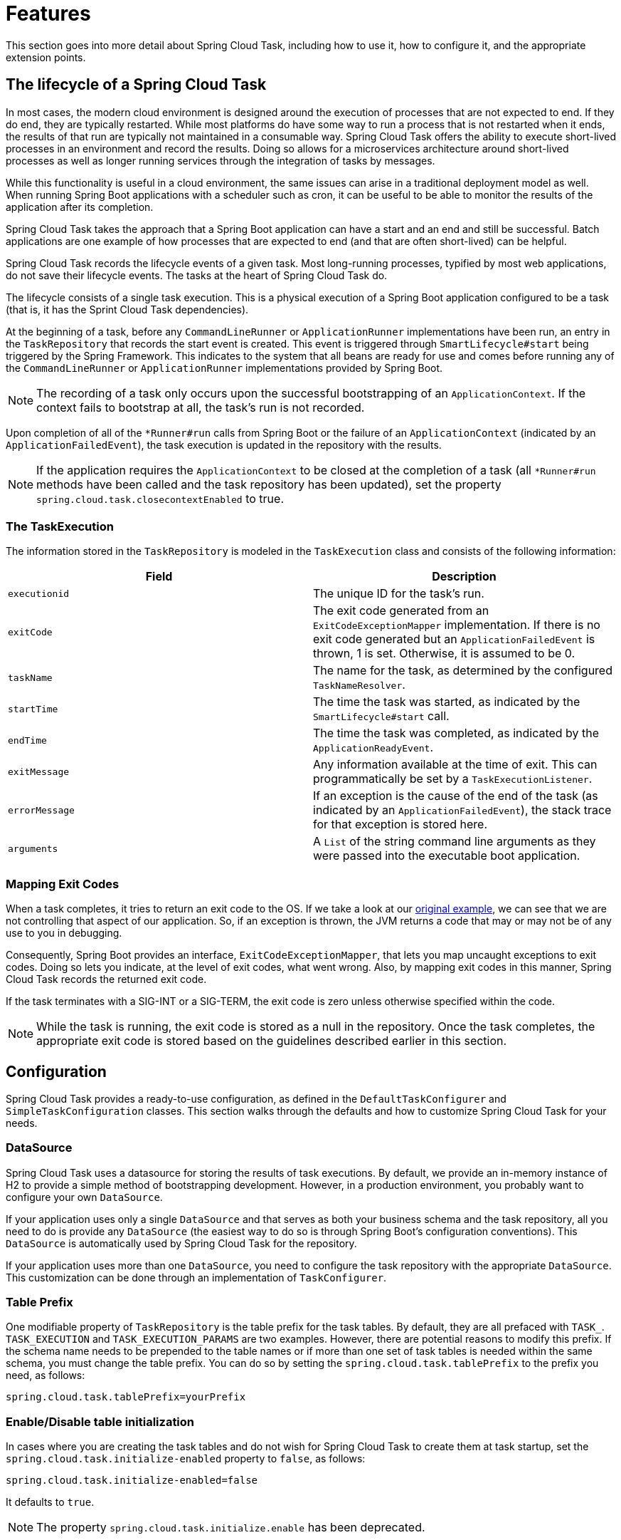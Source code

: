 
[[features]]
= Features

[[partintro]]
--
This section goes into more detail about Spring Cloud Task, including how to use it, how
to configure it, and the appropriate extension points.
--

[[features-lifecycle]]
== The lifecycle of a Spring Cloud Task

In most cases, the modern cloud environment is designed around the execution of processes
that are not expected to end. If they do end, they are typically restarted. While most
platforms do have some way to run a process that is not restarted when it ends, the
results of that run are typically not maintained in a consumable way. Spring Cloud
Task offers the ability to execute short-lived processes in an environment and record the
results. Doing so allows for a microservices architecture around short-lived processes as
well as longer running services through the integration of tasks by messages.

While this functionality is useful in a cloud environment, the same issues can arise in a
traditional deployment model as well. When running Spring Boot applications with a
scheduler such as cron, it can be useful to be able to monitor the results of the
application after its completion.

Spring Cloud Task takes the approach that a Spring Boot application can have a start and
an end and still be successful. Batch applications are one example of how processes that
are expected to end (and that are often short-lived) can be helpful.

Spring Cloud Task records the lifecycle events of a given task. Most long-running
processes, typified by most web applications, do not save their lifecycle events. The
tasks at the heart of Spring Cloud Task do.

The lifecycle consists of a single task execution. This is a physical execution of a
Spring Boot application configured to be a task (that is, it has the Sprint Cloud Task dependencies).

At the beginning of a task, before any `CommandLineRunner` or `ApplicationRunner`
implementations have been run, an entry in the `TaskRepository` that records the start
event is created. This event is triggered through `SmartLifecycle#start` being triggered
by the Spring Framework. This indicates to the system that all beans are ready for use and
comes before running any of the `CommandLineRunner` or `ApplicationRunner` implementations
provided by Spring Boot.

NOTE: The recording of a task only occurs upon the successful bootstrapping of an
`ApplicationContext`. If the context fails to bootstrap at all, the task's run is not
recorded.

Upon completion of all of the `*Runner#run` calls from Spring Boot or the failure of an
`ApplicationContext` (indicated by an `ApplicationFailedEvent`), the task execution is
updated in the repository with the results.

NOTE: If the application requires the `ApplicationContext` to be closed at the
completion of a task (all `*Runner#run` methods have been called and the task
repository has been updated), set the property `spring.cloud.task.closecontextEnabled`
to true.

[[features-task-execution-details]]
=== The TaskExecution

The information stored in the `TaskRepository` is modeled in the `TaskExecution` class and
consists of the following information:

|===
|Field |Description

|`executionid`
|The unique ID for the task's run.

|`exitCode`
|The exit code generated from an `ExitCodeExceptionMapper` implementation. If there is no
exit code generated but an `ApplicationFailedEvent` is thrown, 1 is set.  Otherwise, it is
assumed to be 0.

|`taskName`
|The name for the task, as determined by the configured `TaskNameResolver`.

|`startTime`
|The time the task was started, as indicated by the `SmartLifecycle#start` call.

|`endTime`
|The time the task was completed, as indicated by the `ApplicationReadyEvent`.

|`exitMessage`
|Any information available at the time of exit. This can programmatically be set by a
`TaskExecutionListener`.

|`errorMessage`
|If an exception is the cause of the end of the task (as indicated by an
`ApplicationFailedEvent`), the stack trace for that exception is stored here.

|`arguments`
|A `List` of the string command line arguments as they were passed into the executable
boot application.
|===

[[features-lifecycle-exit-codes]]
=== Mapping Exit Codes

When a task completes, it tries to return an exit code to the OS. If we take a look
at our <<getting-started-developing-first-task,original example>>, we can see that we are
not controlling that aspect of our application. So, if an exception is thrown, the JVM
returns a code that may or may not be of any use to you in debugging.

Consequently, Spring Boot provides an interface, `ExitCodeExceptionMapper`, that lets you
map uncaught exceptions to exit codes. Doing so lets you indicate, at the level of exit
codes, what went wrong. Also, by mapping exit codes in this manner, Spring Cloud Task
records the returned exit code.

If the task terminates with a SIG-INT or a SIG-TERM, the exit code is zero unless
otherwise specified within the code.

NOTE: While the task is running, the exit code is stored as a null in the repository.
Once the task completes, the appropriate exit code is stored based on the guidelines described
earlier in this section.

[[features-configuration]]
== Configuration

Spring Cloud Task provides a ready-to-use configuration, as defined in the
`DefaultTaskConfigurer` and `SimpleTaskConfiguration` classes. This section walks through
the defaults and how to customize Spring Cloud Task for your needs.

[[features-data-source]]
=== DataSource

Spring Cloud Task uses a datasource for storing the results of task executions. By
default, we provide an in-memory instance of H2 to provide a simple method of
bootstrapping development. However, in a production environment, you probably want to
configure your own `DataSource`.

If your application uses only a single `DataSource` and that serves as both your business
schema and the task repository, all you need to do is provide any `DataSource` (the
easiest way to do so is through Spring Boot's configuration conventions).  This
`DataSource` is automatically used by Spring Cloud Task for the repository.

If your application uses more than one `DataSource`, you need to configure the task
repository with the appropriate `DataSource`. This customization can be done through an
implementation of  `TaskConfigurer`.

[[features-table-prefix]]
=== Table Prefix
One modifiable property of `TaskRepository` is the table prefix for the task tables. By
default, they are all prefaced with `TASK_`. `TASK_EXECUTION` and `TASK_EXECUTION_PARAMS`
are two examples. However, there are potential reasons to modify this prefix. If the
schema name needs to be prepended to the table names or if more than one set of task
tables is needed within the same schema, you must change the table prefix. You can do so
by setting the `spring.cloud.task.tablePrefix` to the prefix you need, as follows:

`spring.cloud.task.tablePrefix=yourPrefix`

[[features-table-initialization]]
=== Enable/Disable table initialization
In cases where you are creating the task tables and do not wish for Spring Cloud Task to
create them at task startup, set the `spring.cloud.task.initialize-enabled` property to
`false`, as follows:

`spring.cloud.task.initialize-enabled=false`

It defaults to `true`.


NOTE: The property `spring.cloud.task.initialize.enable` has been deprecated.

[[features-generated_task_id]]
=== Externally Generated Task ID

In some cases, you may want to allow for the time difference between when a task is
requested and when the infrastructure actually launches it. Spring Cloud Task lets you
create a `TaskExecution` when the task is requested. Then pass the execution ID of the
generated `TaskExecution` to the task so that it can update the `TaskExecution` through
the task's lifecycle.

A `TaskExecution` can be created by calling the `createTaskExecution` method on an
implementation of the `TaskRepository` that references the datastore that holds
the `TaskExecution` objects.

In order to configure your Task to use a generated `TaskExecutionId`, add the
following property:

`spring.cloud.task.executionid=yourtaskId`

[[features-external_task_id]]
=== External Task Id

Spring Cloud Task lets you store an external task ID for each
`TaskExecution`. An example of this would be a task ID provided by
Cloud Foundry when a task is launched on the platform.
In order to configure your Task to use a generated `TaskExecutionId`, add the
following property:

`spring.cloud.task.external-execution-id=<externalTaskId>`

[[features-parent_task_id]]
=== Parent Task Id

Spring Cloud Task lets you store a parent task ID for each `TaskExecution`. An example of
this would be a task that executes another task or tasks and you want to record which task
launched each of the child tasks. In order to configure your Task to set a parent
`TaskExecutionId` add the following property on the child task:

`spring.cloud.task.parent-execution-id=<parentExecutionTaskId>`

[[features-task-configurer]]
=== TaskConfigurer

The `TaskConfigurer` is a strategy interface that lets you customize the way components of
Spring Cloud Task are configured. By default, we provide the `DefaultTaskConfigurer` that
provides logical defaults: `Map`-based in-memory components (useful for development if no
`DataSource` is provided) and JDBC based components (useful if there is a `DataSource`
available).

The `TaskConfigurer` lets you configure three main components:

|===
|Component |Description |Default (provided by `DefaultTaskConfigurer`)

|`TaskRepository`
|The implementation of the `TaskRepository` to be used.
|`SimpleTaskRepository`

|`TaskExplorer`
|The implementation of the `TaskExplorer` (a component for read-only access to the task
repository) to be used.
|`SimpleTaskExplorer`

|`PlatformTransactionManager`
|A transaction manager to be used when running updates for tasks.
|`DataSourceTransactionManager` if a `DataSource` is used.
`ResourcelessTransactionManager` if it is not.
|===

You can customize any of the components described in the preceding table by creating a
custom implementation of the `TaskConfigurer` interface. Typically, extending the
`DefaultTaskConfigurer` (which is provided if a `TaskConfigurer` is not found) and
overriding the required getter is sufficient. However, implementing your own from scratch
may be required.

NOTE: Users should not directly use getter methods from a `TaskConfigurer` directly
unless they are using it to supply implementations to be exposed as Spring Beans.

[[features-task-name]]
=== Task Name

In most cases, the name of the task is the application name as configured in Spring
Boot. However, there are some cases where you may want to map the run of a task to a
different name. Spring Cloud Data Flow is an example of this (because you probably want
the task to be run with the name of the task definition). Because of this, we offer the
ability to customize how the task is named, through the `TaskNameResolver` interface.

By default, Spring Cloud Task provides the `SimpleTaskNameResolver`, which uses the
following options (in order of precedence):

. A Spring Boot property (configured in any of the ways Spring Boot allows) called
`spring.cloud.task.name`.
. The application name as resolved using Spring Boot's rules (obtained through
`ApplicationContext#getId`).

[[features-task-execution-listener]]
=== Task Execution Listener

`TaskExecutionListener` lets you register listeners for specific events that occur during
the task lifecycle. To do so, create a class that implements the
`TaskExecutionListener` interface. The class that implements the `TaskExecutionListener`
interface is notified of the following events:

* `onTaskStartup`: Prior to storing the `TaskExecution` into the `TaskRepository`.
* `onTaskEnd`: Prior to updating the `TaskExecution` entry in the `TaskRepository` and
marking the final state of the task.
* `onTaskFailed`: Prior to the `onTaskEnd` method being invoked when an unhandled
exception is thrown by the task.

Spring Cloud Task also lets you add `TaskExecution` Listeners to methods within a bean
by using the following method annotations:

* `@BeforeTask`: Prior to the storing the `TaskExecution` into the `TaskRepository`
* `@AfterTask`: Prior to the updating of the `TaskExecution` entry in the `TaskRepository`
marking the final state of the task.
* `@FailedTask`: Prior to the `@AfterTask` method being invoked when an unhandled
exception is thrown by the task.

The following example shows the three annotations in use:

[source,java]
----
 public class MyBean {

	@BeforeTask
	public void methodA(TaskExecution taskExecution) {
	}

	@AfterTask
	public void methodB(TaskExecution taskExecution) {
	}

	@FailedTask
	public void methodC(TaskExecution taskExecution, Throwable throwable) {
	}
}
----

NOTE: Inserting an `ApplicationListener` earlier in the chain than `TaskLifecycleListener` exists may cause unexpected effects.

[[features-task-execution-listener-Exceptions]]
==== Exceptions Thrown by Task Execution Listener
If an exception is thrown by a `TaskExecutionListener` event handler, all listener
processing for that event handler stops.  For example, if three `onTaskStartup` listeners
have started and the first `onTaskStartup` event handler throws an exception, the other
two `onTaskStartup` methods are not called. However, the other event handlers (`onTaskEnd`
and `onTaskFailed`) for the `TaskExecutionListeners` are called.

The exit code returned when a exception is thrown by a `TaskExecutionListener`
event handler is the exit code that was reported by the
https://docs.spring.io/spring-boot/docs/current/api/org/springframework/boot/ExitCodeEvent.html[ExitCodeEvent].
If no `ExitCodeEvent` is emitted, the Exception thrown is evaluated to see
if it is of type
https://docs.spring.io/spring-boot/docs/current/reference/htmlsingle/#boot-features-application-exit[ExitCodeGenerator].
If so, it returns the exit code from  the `ExitCodeGenerator`. Otherwise, `1`
is returned.

In the case that an exception is thrown in an `onTaskStartup` method, the exit code for the application will be `1`.
If an exception is thrown in either a `onTaskEnd` or `onTaskFailed`
method, the exit code for the application will be the one established using the rules enumerated above.

NOTE: In the case of an exception being thrown in a `onTaskStartup`, `onTaskEnd`, or `onTaskFailed`
you can not override the exit code for the application using `ExitCodeExceptionMapper`.



[[features-task-execution-listener-exit-messages]]
==== Exit Messages

You can set the exit message for a task programmatically by using a
`TaskExecutionListener`. This is done by setting the `TaskExecution's` `exitMessage`,
which then gets passed into the `TaskExecutionListener`. The following example shows
a method that is annotated with the `@AfterTask` `ExecutionListener` :

[source,java]
@AfterTask
public void afterMe(TaskExecution taskExecution) {
    taskExecution.setExitMessage("AFTER EXIT MESSAGE");
}

An `ExitMessage` can be set at any of the listener events (`onTaskStartup`,
`onTaskFailed`, and `onTaskEnd`). The order of precedence for the three listeners follows:

. `onTaskEnd`
. `onTaskFailed`
. `onTaskStartup`

For example, if you set an `exitMessage` for the `onTaskStartup` and `onTaskFailed`
listeners and the task ends without failing, the `exitMessage` from the `onTaskStartup`
is stored in the repository. Otherwise, if a failure occurs, the `exitMessage` from
the `onTaskFailed` is stored. Also if you set the `exitMessage` with an
`onTaskEnd` listener, the `exitMessage` from the `onTaskEnd` supersedes
the exit messages from both the `onTaskStartup` and `onTaskFailed`.

[[features-single-instance-enabled]]
=== Restricting Spring Cloud Task Instances

Spring Cloud Task lets you establish that only one task with a given task name can be run
at a time. To do so, you need to establish the <<features-task-name, task name>> and set
`spring.cloud.task.single-instance-enabled=true` for each task execution. While the first
task execution is running, any other time you try to run a task with the same
<<features-task-name, task name>> and`spring.cloud.task.single-instance-enabled=true`, the
task fails with the following error message: `Task with name "application" is already
running.` The default value for `spring.cloud.task.single-instance-enabled` is `false`. The
following example shows how to set `spring.cloud.task.single-instance-enabled` to `true`:

`spring.cloud.task.single-instance-enabled=true or false`

To use this feature, you must add the following Spring Integration dependencies to your
application:

[source,xml]
<dependency>
    <groupId>org.springframework.integration</groupId>
    <artifactId>spring-integration-core</artifactId>
</dependency>
<dependency>
    <groupId>org.springframework.integration</groupId>
    <artifactId>spring-integration-jdbc</artifactId>
</dependency>

NOTE: The exit code for the application will be 1 if the task fails because this feature
is enabled and another task is running with the same task name.

=== Disabling Spring Cloud Task Auto Configuration

In cases where Spring Cloud Task should not be auto configured for an implementation, you can disable Task's auto configuration.
This can be done either by adding the following annotation to your Task application:
```
@EnableAutoConfiguration(exclude={SimpleTaskAutoConfiguration.class})
```
You may also disable Task auto configuration by setting the `spring.cloud.task.autoconfiguration.enabled` property to `false`.

[[closing-the-context]]
=== Closing the Context
If the application requires the `ApplicationContext` to be closed at the
completion of a task (all `*Runner#run` methods have been called and the task
repository has been updated), set the property `spring.cloud.task.closecontextEnabled`
to `true`.

Another case to close the context is when the Task Execution completes however the application does not terminate.
In these cases the context is held open because a thread has been allocated
(for example: if you are using a TaskExecutor). In these cases
set the `spring.cloud.task.closecontextEnabled` property to `true` when launching your task.
This will close the application's context once the task is complete.
Thus allowing the application to terminate.
